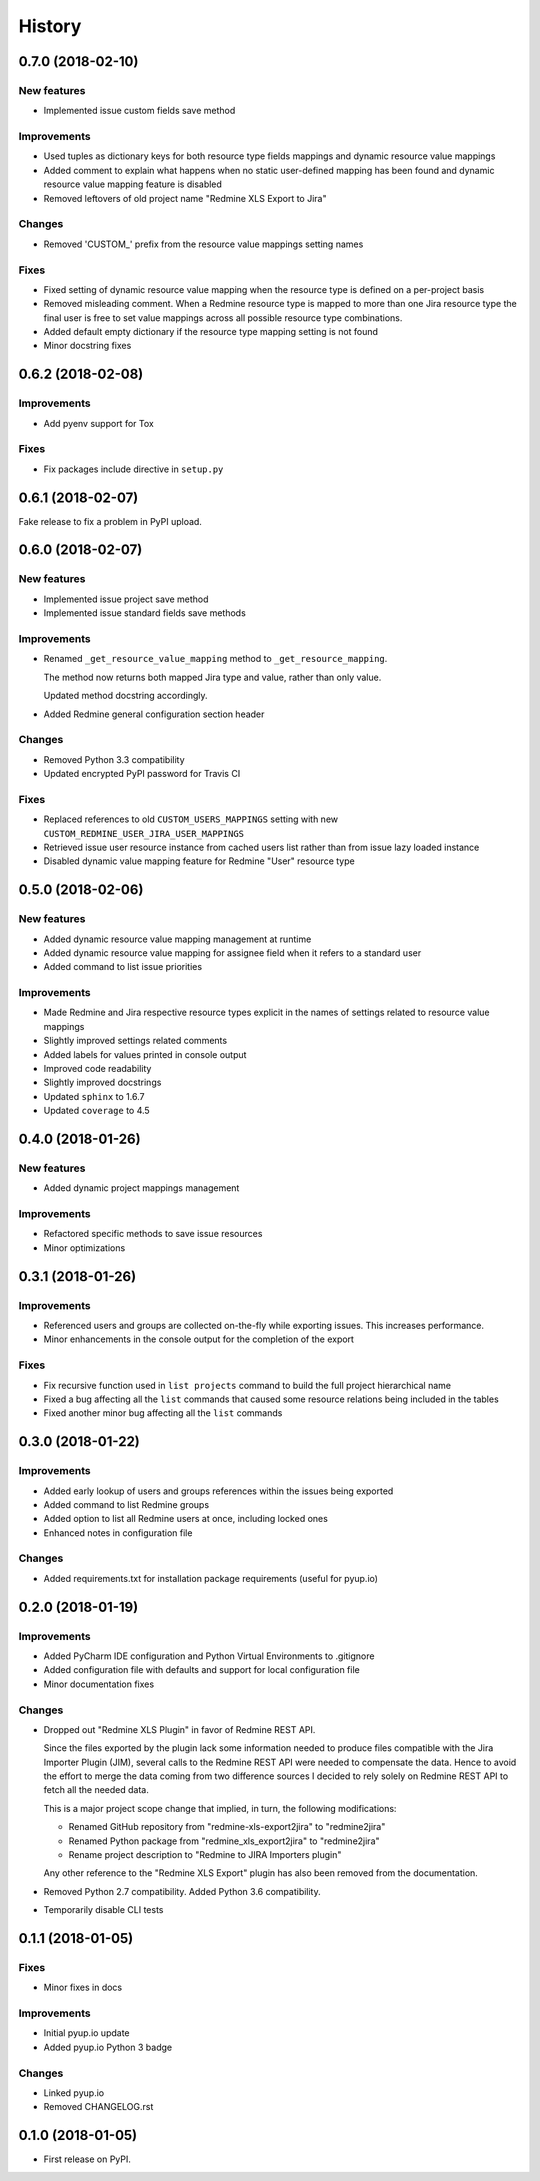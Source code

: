 =======
History
=======

0.7.0 (2018-02-10)
------------------

New features
************

* Implemented issue custom fields save method

Improvements
************

* Used tuples as dictionary keys for both resource type fields mappings and dynamic resource value mappings
* Added comment to explain what happens when no static user-defined mapping has been found and dynamic resource value mapping feature is disabled
* Removed leftovers of old project name "Redmine XLS Export to Jira"

Changes
*******

* Removed 'CUSTOM_' prefix from the resource value mappings setting names

Fixes
*****

* Fixed setting of dynamic resource value mapping when the resource type is defined on a per-project basis
* Removed misleading comment. When a Redmine resource type is mapped to more than one Jira resource type the final user is free to set value mappings across all possible resource type combinations.
* Added default empty dictionary if the resource type mapping setting is not found
* Minor docstring fixes


0.6.2 (2018-02-08)
------------------

Improvements
************

* Add pyenv support for Tox

Fixes
*****
* Fix packages include directive in ``setup.py``


0.6.1 (2018-02-07)
------------------

Fake release to fix a problem in PyPI upload.


0.6.0 (2018-02-07)
------------------

New features
************

* Implemented issue project save method
* Implemented issue standard fields save methods

Improvements
************

* Renamed ``_get_resource_value_mapping`` method to ``_get_resource_mapping``.

  The method now returns both mapped Jira type and value, rather than only value.

  Updated method docstring accordingly.
* Added Redmine general configuration section header

Changes
*******
* Removed Python 3.3 compatibility
* Updated encrypted PyPI password for Travis CI

Fixes
*****

* Replaced references to old ``CUSTOM_USERS_MAPPINGS`` setting with new ``CUSTOM_REDMINE_USER_JIRA_USER_MAPPINGS``
* Retrieved issue user resource instance from cached users list rather than from issue lazy loaded instance
* Disabled dynamic value mapping feature for Redmine "User" resource type


0.5.0 (2018-02-06)
------------------

New features
************

* Added dynamic resource value mapping management at runtime
* Added dynamic resource value mapping for assignee field when it refers to a standard user
* Added command to list issue priorities

Improvements
************

* Made Redmine and Jira respective resource types explicit in the names of settings related to resource value mappings
* Slightly improved settings related comments
* Added labels for values printed in console output
* Improved code readability
* Slightly improved docstrings
* Updated ``sphinx`` to 1.6.7
* Updated ``coverage`` to 4.5


0.4.0 (2018-01-26)
------------------

New features
************

* Added dynamic project mappings management

Improvements
************

* Refactored specific methods to save issue resources
* Minor optimizations


0.3.1 (2018-01-26)
------------------

Improvements
************

* Referenced users and groups are collected on-the-fly while exporting issues. This increases performance.
* Minor enhancements in the console output for the completion of the export

Fixes
*****

* Fix recursive function used in ``list projects`` command to build the full project hierarchical name
* Fixed a bug affecting all the ``list`` commands that caused some resource relations being included in the tables
* Fixed another minor bug affecting all the ``list`` commands


0.3.0 (2018-01-22)
------------------

Improvements
************

* Added early lookup of users and groups references within the issues being exported
* Added command to list Redmine groups
* Added option to list all Redmine users at once, including locked ones
* Enhanced notes in configuration file

Changes
*******

* Added requirements.txt for installation package requirements (useful for pyup.io)


0.2.0 (2018-01-19)
------------------

Improvements
************

* Added PyCharm IDE configuration and Python Virtual Environments to .gitignore
* Added configuration file with defaults and support for local configuration file
* Minor documentation fixes

Changes
*******

* Dropped out "Redmine XLS Plugin" in favor of Redmine REST API.

  Since the files exported by the plugin lack some information needed to produce files compatible with the Jira Importer Plugin (JIM),
  several calls to the Redmine REST API were needed to compensate the data. Hence to avoid the effort to merge the data coming from
  two difference sources I decided to rely solely on Redmine REST API to fetch all the needed data.

  This is a major project scope change that implied, in turn, the following modifications:

  - Renamed GitHub repository from "redmine-xls-export2jira" to "redmine2jira"
  - Renamed Python package from "redmine_xls_export2jira" to "redmine2jira"
  - Rename project description to "Redmine to JIRA Importers plugin"

  Any other reference to the "Redmine XLS Export" plugin has also been removed from the documentation.

* Removed Python 2.7 compatibility. Added Python 3.6 compatibility.
* Temporarily disable CLI tests


0.1.1 (2018-01-05)
------------------

Fixes
*****

* Minor fixes in docs

Improvements
************

* Initial pyup.io update
* Added pyup.io Python 3 badge

Changes
*******

* Linked pyup.io
* Removed CHANGELOG.rst


0.1.0 (2018-01-05)
------------------

* First release on PyPI.
